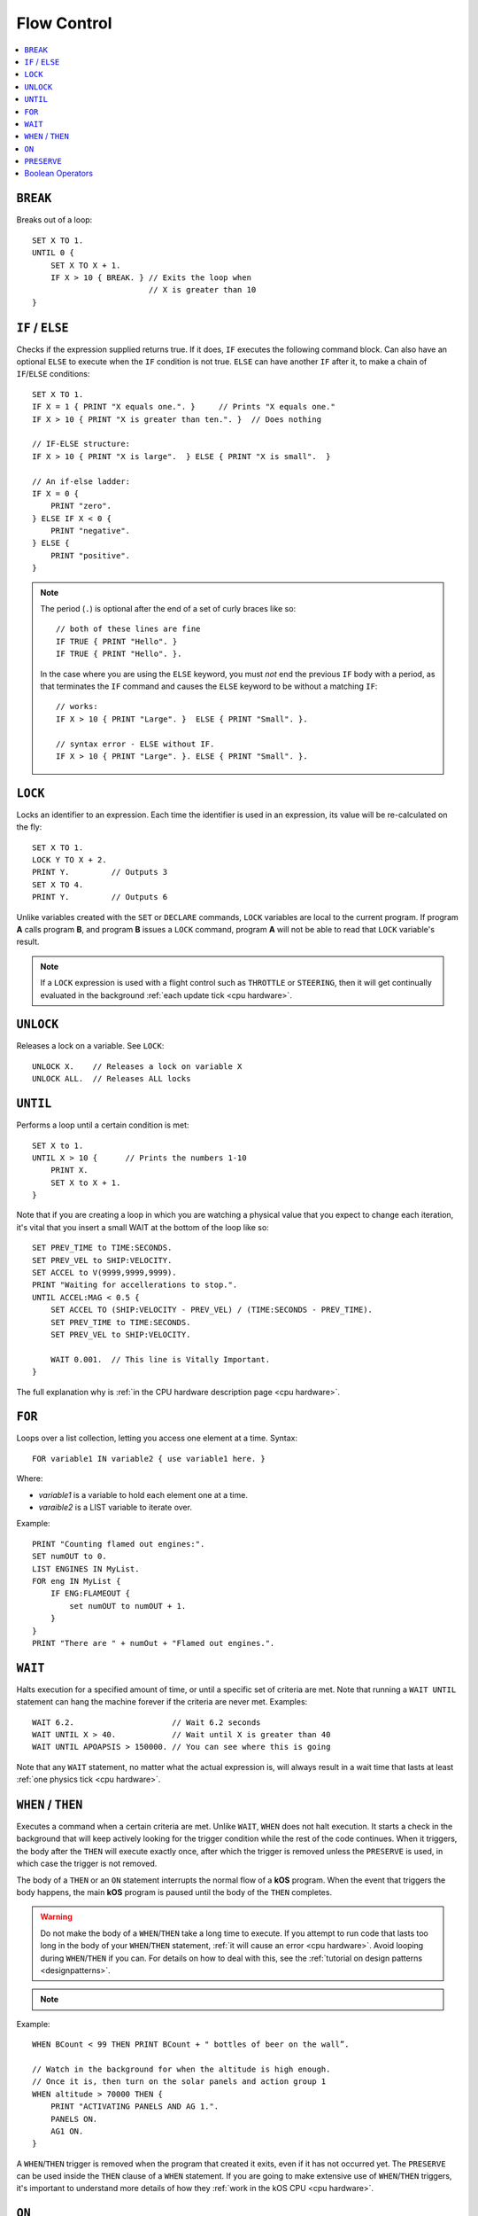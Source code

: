 .. _flow:

Flow Control
============

.. contents::
    :local:
    :depth: 1

.. index:: BREAK
.. _break:

``BREAK``
---------

Breaks out of a loop::

    SET X TO 1.
    UNTIL 0 {
        SET X TO X + 1.
        IF X > 10 { BREAK. } // Exits the loop when
                             // X is greater than 10
    }

.. index:: IF
.. _if:

``IF`` / ``ELSE``
-----------------

Checks if the expression supplied returns true. If it does, ``IF`` executes the following command block. Can also have an optional ``ELSE`` to execute when the ``IF`` condition is not true. ``ELSE`` can have another ``IF`` after it, to make a chain of ``IF``/``ELSE`` conditions::

    SET X TO 1.
    IF X = 1 { PRINT "X equals one.". }     // Prints "X equals one."
    IF X > 10 { PRINT "X is greater than ten.". }  // Does nothing

    // IF-ELSE structure:
    IF X > 10 { PRINT "X is large".  } ELSE { PRINT "X is small".  }

    // An if-else ladder:
    IF X = 0 {
        PRINT "zero".
    } ELSE IF X < 0 {
        PRINT "negative".
    } ELSE {
        PRINT "positive".
    }

.. note::
    The period (``.``) is optional after the end of a set of curly braces like so::

        // both of these lines are fine
        IF TRUE { PRINT "Hello". }
        IF TRUE { PRINT "Hello". }.

    In the case where you are using the ``ELSE`` keyword, you must *not* end the previous ``IF`` body with a period, as that terminates the ``IF`` command and causes the ``ELSE`` keyword to be without a matching ``IF``::

        // works:
        IF X > 10 { PRINT "Large". }  ELSE { PRINT "Small". }.

        // syntax error - ELSE without IF.
        IF X > 10 { PRINT "Large". }. ELSE { PRINT "Small". }.

.. index:: LOCK
.. _lock:

``LOCK``
--------

Locks an identifier to an expression. Each time the identifier is used in an expression, its value will be re-calculated on the fly::

    SET X TO 1.
    LOCK Y TO X + 2.
    PRINT Y.         // Outputs 3
    SET X TO 4.
    PRINT Y.         // Outputs 6

Unlike variables created with the ``SET`` or ``DECLARE`` commands, ``LOCK`` variables are local to the current program. If program **A** calls program **B**, and program **B** issues a ``LOCK`` command, program **A** will not be able to read that ``LOCK`` variable's result.

.. note::
    If a ``LOCK`` expression is used with a flight control such as ``THROTTLE`` or ``STEERING``, then it will get continually evaluated in the background :ref:`each update tick <cpu hardware>`.

.. index:: UNLOCK
.. _unlock:

``UNLOCK``
----------

Releases a lock on a variable. See ``LOCK``::

    UNLOCK X.    // Releases a lock on variable X
    UNLOCK ALL.  // Releases ALL locks

.. index:: UNTIL
.. _until:

``UNTIL``
---------

Performs a loop until a certain condition is met::

    SET X to 1.
    UNTIL X > 10 {      // Prints the numbers 1-10
        PRINT X.
        SET X to X + 1.
    }

Note that if you are creating a loop in which you are watching a physical value that you expect to change each iteration, it's vital that you insert a small WAIT at the bottom of the loop like so::

    SET PREV_TIME to TIME:SECONDS.
    SET PREV_VEL to SHIP:VELOCITY.
    SET ACCEL to V(9999,9999,9999).
    PRINT "Waiting for accellerations to stop.".
    UNTIL ACCEL:MAG < 0.5 {
        SET ACCEL TO (SHIP:VELOCITY - PREV_VEL) / (TIME:SECONDS - PREV_TIME).
        SET PREV_TIME to TIME:SECONDS.
        SET PREV_VEL to SHIP:VELOCITY.

        WAIT 0.001.  // This line is Vitally Important.
    }

The full explanation why is :ref:`in the CPU hardware description
page <cpu hardware>`.

.. index:: FOR
.. _for:

``FOR``
-------

Loops over a list collection, letting you access one element at a time. Syntax::

    FOR variable1 IN variable2 { use variable1 here. }

Where:

- `variable1` is a variable to hold each element one at a time.
- `varaible2` is a LIST variable to iterate over.

Example::

    PRINT "Counting flamed out engines:".
    SET numOUT to 0.
    LIST ENGINES IN MyList.
    FOR eng IN MyList {
        IF ENG:FLAMEOUT {
            set numOUT to numOUT + 1.
        }
    }
    PRINT "There are " + numOut + "Flamed out engines.".

.. index:: WAIT
.. _wait:

``WAIT``
--------

Halts execution for a specified amount of time, or until a specific set of criteria are met. Note that running a ``WAIT UNTIL`` statement can hang the machine forever if the criteria are never met. Examples::

    WAIT 6.2.                     // Wait 6.2 seconds
    WAIT UNTIL X > 40.            // Wait until X is greater than 40
    WAIT UNTIL APOAPSIS > 150000. // You can see where this is going

Note that any ``WAIT`` statement, no matter what the actual expression is, will always result in a wait time that lasts at least :ref:`one physics tick <cpu hardware>`.

.. index:: WHEN
.. _when:

``WHEN`` / ``THEN``
-------------------

Executes a command when a certain criteria are met. Unlike ``WAIT``, ``WHEN``
does not halt execution. It starts a check in the background that will keep actively looking for the trigger condition while the rest of the code continues. When it triggers, the body after the ``THEN`` will execute exactly once, after which the trigger is removed unless the ``PRESERVE`` is used, in which case the trigger is not removed.

The body of a ``THEN`` or an ``ON`` statement interrupts the normal flow of a **kOS** program. When the event that triggers the body happens, the main **kOS** program is paused until the body of the ``THEN`` completes.

.. warning::
    Do not make the body of a ``WHEN``/``THEN`` take a long time to execute. If you attempt to run code that lasts too long in the body of your ``WHEN``/``THEN`` statement, :ref:`it will cause an error <cpu hardware>`. Avoid looping during ``WHEN``/``THEN`` if you can. For details on how to deal with this, see the :ref:`tutorial on design patterns <designpatterns>`.

.. note::
    .. versionchanged:: 0.12
        **IMPORTANT BREAKING CHANGE:** In previous versions of **kOS**, the body of a ``WHEN``/``THEN`` would execute simultaneously in the background with the rest of the main program. This behavior has changed as of version *0.12* of **kOS**, as described above, and scripts that used to rely on this behavior will not work with version *0.12* of **kOS**

Example::

    WHEN BCount < 99 THEN PRINT BCount + " bottles of beer on the wall”.

    // Watch in the background for when the altitude is high enough.
    // Once it is, then turn on the solar panels and action group 1
    WHEN altitude > 70000 THEN {
        PRINT "ACTIVATING PANELS AND AG 1.".
        PANELS ON.
        AG1 ON.
    }

A ``WHEN``/``THEN`` trigger is removed when the program that created it exits, even if it has not occurred yet. The ``PRESERVE`` can be used inside the ``THEN`` clause of a ``WHEN`` statement. If you are going to make extensive use of ``WHEN``/``THEN`` triggers, it's important to understand more details of how they :ref:`work in the kOS CPU <cpu hardware>`.

.. index:: ON
.. _on_trigger:

``ON``
------

The ``ON`` command is almost identical to the ``WHEN``/``THEN`` command. ``ON`` sets up a trigger in the background that will run the selected command exactly once when the boolean variable changes state from true to false or from false to true. This command is best used to listen for action group activations.

Just like with the ``WHEN``/``THEN`` command, the ``PRESERVE`` command can be used inside the code block to cause the trigger to remain active and not go away.

How does it differ from ``WHEN``/``THEN``? The ``WHEN``/``THEN`` triggers are executed whenever the conditional expression *becomes true*. ``ON`` triggers are executed whenever the boolean variable *changes state* either from false to true or from true to false.

The body of an ``ON`` statement can be a list of commands inside curly braces, just like for ``WHEN``/``THEN``. Also just like with ``WHEN``/``THEN``, the body of the ``ON`` interrupts all of **KSP** while it runs, so it should be designed to be a short and finish quickly without getting stuck in a long loop::

    ON AG3 {
       PRINT "Action Group 3 Activated!”.
    }
    ON SAS PRINT "SAS system has been toggled”.
    ON AG1 {
        PRINT "Action Group 1 activated.".
        PRESERVE.
    }

.. warning::
    DO NOT make the body of an ``ON`` statement take a long time to execute. If you attempt to run code that lasts too long in the body of your ``ON`` statement, :ref:`it will cause an error <cpu hardware>`. For general help on how to deal with this, see the :ref:`tutorial on design patterns <designpatterns>`.

Avoid looping during ``ON`` code blocks if you can. If you are going to make extensive use of ``ON`` triggers, it's important to understand more details of how they :ref:`work in the kOS CPU <cpu hardware>`.

.. index:: PRESERVE
.. _preserve:

``PRESERVE``
------------

``PRESERVE`` is a command keyword that is only valid inside of ``WHEN``/``THEN`` and ``ON`` code blocks.

When a ``WHEN``/``THEN`` or ``ON`` condition is triggered, the default behavior is to execute the code block body exactly once and only once, and then the trigger condition is removed and the trigger will never occur again.

To alter this, execute the ``PRESERVE`` command anywhere within the body of the code being executed and it tells the **kOS** computer to keep the trigger condition active. When it finishes executing the code block of the trigger, if ``PRESERVE`` has happened anywhere within that run of the block of code, it will not remove the trigger. Instead it will allow it to re-trigger, possibly as soon as the very next tick. If the ``PRESERVE`` keyword is executed again and again each time the trigger occurs, the trigger could remain active indefinitely.

The following example sets up a continuous background check to keep looking for if there's no fuel in the current stage, and if there is, then it activates the next stage, but no more often than once every half second. Once more than ``NUMSTAGES`` have happened, it allows the check to stop executing but it keeps the check alive until that happens::

    SET NUMSTAGES TO 5.
    SET COOLDOWN_START TO 0.

    WHEN (TIME:SECONDS > COOLDOWN_START + 0.5) AND STAGE:LIQUIDFUEL = 0 {
        SET COOLDOWN_START TO TIME:SECONDS.
        STAGE.
        SET NUMSTAGES TO NUMSTAGES - 1.
        IF NUMSTAGES > 0 {
            PRESERVE.
        }
    }

    // Continue to the rest of the code

.. index:: Boolean Operators
.. _booleans:

Boolean Operators
-----------------

All conditional statements, like ``IF``, can make use of boolean operators. The order of operations is as follows:

- ``=`` ``<`` ``>`` ``<=`` ``>=`` ``<>``
- ``AND``
- ``OR``
- ``NOT``

Boolean is a type that can be stored in a variable and used that way as well. The constants ``True`` and ``False`` (case insensitive) may be used as values for boolean variables. If a number is used as if it was a Boolean variable, it will be interpreted in the standard way (zero means false, anything else means true)::

    IF X = 1 AND Y > 4 { PRINT "Both conditions are true". }
    IF X = 1 OR Y > 4 { PRINT "At least one condition is true". }
    IF NOT (X = 1 or Y > 4) { PRINT "Neither condition is true". }
    IF X <> 1 { PRINT "X is not 1". }
    SET MYCHECK TO NOT (X = 1 or Y > 4).
    IF MYCHECK { PRINT "mycheck is true." }
    LOCK CONTINUOUSCHECK TO X < 0.
    WHEN CONTINUOUSCHECK THEN { PRINT "X has just become negative.". }
    IF True { PRINT "This statement happens unconditionally." }
    IF False { PRINT "This statement never happens." }
    IF 1 { PRINT "This statement happens unconditionally." }
    IF 0 { PRINT "This statement never happens." }
    IF count { PRINT "count isn't zero.". }
